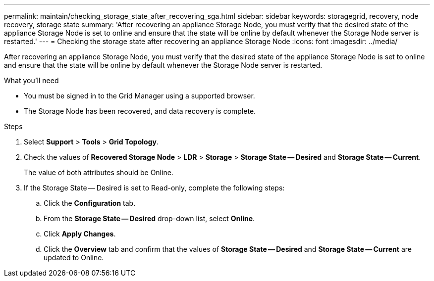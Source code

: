 ---
permalink: maintain/checking_storage_state_after_recovering_sga.html
sidebar: sidebar
keywords:  storagegrid, recovery, node recovery, storage state
summary: 'After recovering an appliance Storage Node, you must verify that the desired state of the appliance Storage Node is set to online and ensure that the state will be online by default whenever the Storage Node server is restarted.'
---
= Checking the storage state after recovering an appliance Storage Node
:icons: font
:imagesdir: ../media/

[.lead]
After recovering an appliance Storage Node, you must verify that the desired state of the appliance Storage Node is set to online and ensure that the state will be online by default whenever the Storage Node server is restarted.

.What you'll need

* You must be signed in to the Grid Manager using a supported browser.
* The Storage Node has been recovered, and data recovery is complete.

.Steps

. Select *Support* > *Tools* > *Grid Topology*.
. Check the values of *Recovered Storage Node* > *LDR* > *Storage* > *Storage State -- Desired* and *Storage State -- Current*.
+
The value of both attributes should be Online.

. If the Storage State -- Desired is set to Read-only, complete the following steps:
 .. Click the *Configuration* tab.
 .. From the *Storage State -- Desired* drop-down list, select *Online*.
 .. Click *Apply Changes*.
 .. Click the *Overview* tab and confirm that the values of *Storage State -- Desired* and *Storage State -- Current* are updated to Online.
